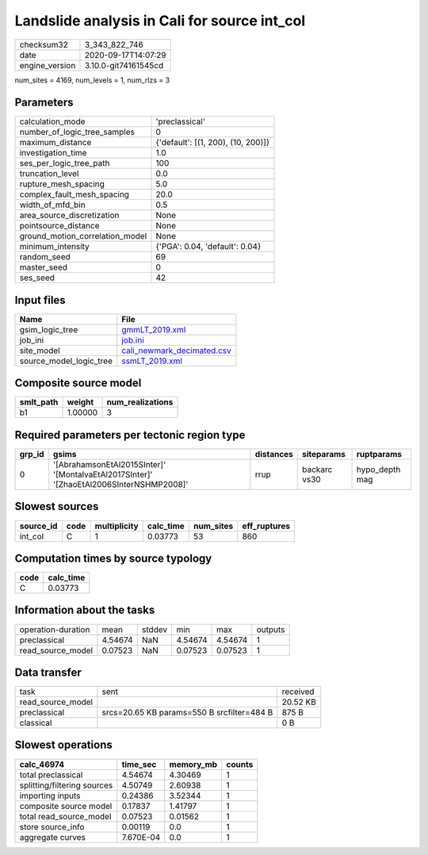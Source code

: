 Landslide analysis in Cali for source int_col
=============================================

============== ====================
checksum32     3_343_822_746       
date           2020-09-17T14:07:29 
engine_version 3.10.0-git74161545cd
============== ====================

num_sites = 4169, num_levels = 1, num_rlzs = 3

Parameters
----------
=============================== ==================================
calculation_mode                'preclassical'                    
number_of_logic_tree_samples    0                                 
maximum_distance                {'default': [(1, 200), (10, 200)]}
investigation_time              1.0                               
ses_per_logic_tree_path         100                               
truncation_level                0.0                               
rupture_mesh_spacing            5.0                               
complex_fault_mesh_spacing      20.0                              
width_of_mfd_bin                0.5                               
area_source_discretization      None                              
pointsource_distance            None                              
ground_motion_correlation_model None                              
minimum_intensity               {'PGA': 0.04, 'default': 0.04}    
random_seed                     69                                
master_seed                     0                                 
ses_seed                        42                                
=============================== ==================================

Input files
-----------
======================= ==========================================================
Name                    File                                                      
======================= ==========================================================
gsim_logic_tree         `gmmLT_2019.xml <gmmLT_2019.xml>`_                        
job_ini                 `job.ini <job.ini>`_                                      
site_model              `cali_newmark_decimated.csv <cali_newmark_decimated.csv>`_
source_model_logic_tree `ssmLT_2019.xml <ssmLT_2019.xml>`_                        
======================= ==========================================================

Composite source model
----------------------
========= ======= ================
smlt_path weight  num_realizations
========= ======= ================
b1        1.00000 3               
========= ======= ================

Required parameters per tectonic region type
--------------------------------------------
====== ======================================================================================= ========= ============ ==============
grp_id gsims                                                                                   distances siteparams   ruptparams    
====== ======================================================================================= ========= ============ ==============
0      '[AbrahamsonEtAl2015SInter]' '[MontalvaEtAl2017SInter]' '[ZhaoEtAl2006SInterNSHMP2008]' rrup      backarc vs30 hypo_depth mag
====== ======================================================================================= ========= ============ ==============

Slowest sources
---------------
========= ==== ============ ========= ========= ============
source_id code multiplicity calc_time num_sites eff_ruptures
========= ==== ============ ========= ========= ============
int_col   C    1            0.03773   53        860         
========= ==== ============ ========= ========= ============

Computation times by source typology
------------------------------------
==== =========
code calc_time
==== =========
C    0.03773  
==== =========

Information about the tasks
---------------------------
================== ======= ====== ======= ======= =======
operation-duration mean    stddev min     max     outputs
preclassical       4.54674 NaN    4.54674 4.54674 1      
read_source_model  0.07523 NaN    0.07523 0.07523 1      
================== ======= ====== ======= ======= =======

Data transfer
-------------
================= ========================================== ========
task              sent                                       received
read_source_model                                            20.52 KB
preclassical      srcs=20.65 KB params=550 B srcfilter=484 B 875 B   
classical                                                    0 B     
================= ========================================== ========

Slowest operations
------------------
=========================== ========= ========= ======
calc_46974                  time_sec  memory_mb counts
=========================== ========= ========= ======
total preclassical          4.54674   4.30469   1     
splitting/filtering sources 4.50749   2.60938   1     
importing inputs            0.24386   3.52344   1     
composite source model      0.17837   1.41797   1     
total read_source_model     0.07523   0.01562   1     
store source_info           0.00119   0.0       1     
aggregate curves            7.670E-04 0.0       1     
=========================== ========= ========= ======